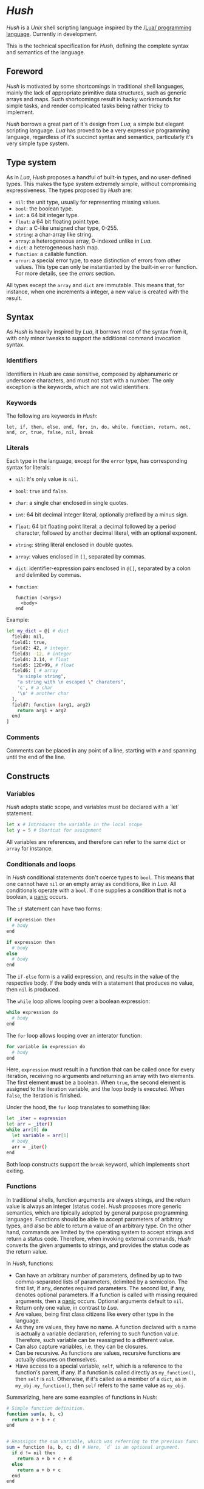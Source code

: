 #+html: <img src="images/logo.png" alt="Logo" align="right" width="125">

* /Hush/
  /Hush/ is a /Unix/ shell scripting language inspired by the /[[http://www.lua.org/][Lua/ programming
  language]]. Currently in development.

  This is the technical specification for /Hush/, defining the complete syntax and semantics
  of the language.
** Foreword
   /Hush/ is motivated by some shortcomings in traditional shell languages, mainly the lack
   of appropriate primitive data structures, such as generic arrays and maps. Such
   shortcomings result in hacky workarounds for simple tasks, and render complicated tasks
   being rather tricky to implement.

   /Hush/ borrows a great part of it's design from /Lua/, a simple but elegant scripting
   language. /Lua/ has proved to be a very expressive programming language, regardless of
   it's succinct syntax and semantics, particularly it's very simple type system.
** Type system
   As in /Lua/, /Hush/ proposes a handful of built-in types, and no user-defined types. This
   makes the type system extremely simple, without compromising expressiveness. The types
   proposed by /Hush/ are:
   - =nil=: the unit type, usually for representing missing values.
   - =bool=: the boolean type.
   - =int=: a 64 bit integer type.
   - =float=: a 64 bit floating point type.
   - =char=: a C-like unsigned char type, 0-255.
   - =string=: a char-array like string.
   - =array=: a heterogeneous array, 0-indexed unlike in /Lua/.
   - =dict=: a heterogeneous hash map.
   - =function=: a callable function.
   - =error=: a special error type, to ease distinction of errors from other values. This
     type can only be instantianted by the built-in =error= function. For more details, see
     the [[*Errors][errors]] section.

   All types except the ~array~ and ~dict~ are immutable. This means that, for instance, when
   one increments a integer, a new value is created with the result.
** Syntax
   As /Hush/ is heavily inspired by /Lua/, it borrows most of the syntax from it, with only
   minor tweaks to support the additional command invocation syntax.
*** Identifiers
    Identifiers in /Hush/ are case sensitive, composed by alphanumeric or underscore
    characters, and must not start with a number. The only exception is the keywords,
    which are not valid identifiers.
*** Keywords
    The following are keywords in /Hush/:
    : let, if, then, else, end, for, in, do, while, function, return, not, and, or, true, false, nil, break
*** Literals
    Each type in the language, except for the =error= type, has corresponding syntax for
    literals:
    - =nil=: It's only value is ~nil~.
    - =bool=: ~true~ and ~false~.
    - =char=: a single char enclosed in single quotes.
    - =int=: 64 bit decimal integer literal, optionally prefixed by a minus sign.
    - =float=: 64 bit floating point literal: a decimal followed by a period character,
      followed by another decimal literal, with an optional exponent.
    - =string=: string literal enclosed in double quotes.
    - =array=: values enclosed in =[]=, separated by commas.
    - =dict=: identifier-expression pairs enclosed in =@[]=, separated by a colon and
      delimited by commas.
    - =function=:
      : function (<args>)
      :   <body>
      : end

    Example:
    #+begin_src bash
      let my_dict = @[ # dict
        field0: nil,
        field1: true,
        field2: 42, # integer
        field3: -12, # integer
        field4: 3.14, # float
        field5: 12E+99, # float
        field6: [ # array
          "a simple string",
          "a string with \n escaped \" charaters",
          'c', # a char
          '\n' # another char
        ],
        field7: function (arg1, arg2)
          return arg1 + arg2
        end
      ]
    #+end_src
*** Comments
    Comments can be placed in any point of a line, starting with =#= and spanning until the
    end of the line.
** Constructs
*** Variables
    /Hush/ adopts static scope, and variables must be declared with a `let` statement.
    #+begin_src bash
      let x # Introduces the variable in the local scope
      let y = 5 # Shortcut for assignment
    #+end_src

    All variables are references, and therefore can refer to the same ~dict~ or ~array~ for
    instance.
*** Conditionals and loops
    In /Hush/ conditional statements don't coerce types to =bool=. This means that one cannot
    have =nil= or an empty array as conditions, like in /Lua/. All conditionals operate with a
    =bool=. If one supplies a condition that is not a boolean, a [[#Panics][panic]] occurs.

    The =if= statement can have two forms:
    #+begin_src bash
      if expression then
        # body
      end

      if expression then
        # body
      else
        # body
      end
    #+end_src
    The =if-else= form is a valid expression, and results in the value of the respective
    body. If the body ends with a statement that produces no value, then =nil= is produced.

    The =while= loop allows looping over a boolean expression:
    #+begin_src bash
      while expression do
        # body
      end
    #+end_src

    The =for= loop allows looping over an interator function:
    #+begin_src bash
      for variable in expression do
        # body
      end
    #+end_src
    Here, =expression= must result in a function that can be called once for every
    iteration, receiving no arguments and returning an array with two elements. The first
    element *must* be a boolean. When =true=, the second element is assigned to the iteration
    variable, and the loop body is executed. When =false=, the iteration is finished.

    Under the hood, the =for= loop translates to something like:
    #+begin_src bash
      let _iter = expression
      let arr = _iter()
      while arr[0] do
        let variable = arr[1]
        # body
        arr = _iter()
      end
    #+end_src

    Both loop constructs support the =break= keyword, which implements short exiting.
*** Functions
    In traditional shells, function arguments are always strings, and the return value is
    always an integer (status code). /Hush/ proposes more generic semantics, which are
    tipically adopted by general purpose programming languages. Functions should be able
    to accept parameters of arbitrary types, and also be able to return a value of an
    arbitrary type. On the other hand, commands are limited by the operating system to
    accept strings and return a status code. Therefore, when invoking external commands,
    /Hush/ converts the given arguments to strings, and provides the status code as the
    return value.

    In /Hush/, functions:
    - Can have an arbitrary number of parameters, defined by up to two comma-separated
      lists of parameters, delimited by a semicolon. The first list, if any, denotes
      required parameters. The second list, if any, denotes optional parameters. If a
      function is called with missing required arguments, then a [[#Panics][panic]] occurs. Optional
      arguments default to ~nil~.
    - Return only one value, in contrast to /Lua/.
    - Are values, being first class citizens like every other type in the language.
    - As they are values, they have no name. A function declared with a name is actually a
      variable declaration, referring to such function value. Therefore, such variable can
      be reassigned to a different value.
    - Can also capture variables, i.e. they can be closures.
    - Can be recursive. As functions are values, recursive functions are actually closures
      on themselves.
    - Have access to a special variable, ~self~, which is a reference to the function's
      parent, if any. If a function is called directly as ~my_function()~, then ~self~ is
      ~nil~. Otherwise, if it's called as a member of a ~dict~, as in ~my_obj.my_function()~,
      then ~self~ refers to the same value as ~my_obj~.

    Summarizing, here are some examples of functions in /Hush/:
    #+begin_src bash
      # Simple function definition.
      function sum(a, b, c)
        return a + b + c
      end


      # Reassigns the sum variable, which was referring to the previous function.
      sum = function (a, b, c; d) # Here, `d` is an optional argument.
        if d != nil then
          return a + b + c + d
        else
          return a + b + c
        end
      end


      function sum(a)
        return function(b) # Closure!
          return a + b  # Here, `a` is captured from the outer scope.
        end
      end


      # Simple recursive function.
      function factorial(n)
        if n < 2 then
          return 1
        else
          return n * factorial(n - 1)
        end
      end


      # A member function.
      my_obj = @[
        value: 5,

        method: function()
          if self != nil then
            return self.value
          else
            return 0
          end
        end,
      ]

      my_obj.method() # Returns 5

      fun = my_obj.method

      fun() # Returns 0
    #+end_src
*** Expressions
    In traditional shells, expressions produce two results that can be manipulated by the
    language: the standard output (/stdin/stderr/), and a status code. The output can be
    captured by the ~$()~ operator, and the status code is immediately available through the
    ~$?~ variable.
**** Commands
     In /Hush/, command blocks are enclosed in ~{}~. Individual commands must end with a
     semicolon, except for the last command in the block. This can be annoying for simple
     commands, but it allows one to split a command across multiple lines interspersed
     with comments, which is currently impossible in /Bash/, for instance.

     #+begin_src bash
       {
         docker create
                --name $container
                -i -a STDIN -a STDOUT -a STDERR # attach all stdio
                -v $pwd:/my/project:ro # mount the source code as a read-only volume
                my-image:latest;


         rsync -av --delete --delete-excluded
                # version control directories:
                --exclude='.git/'
                --exclude='.svn/'
                # build directories:
                --exclude='.stack-work/'
                --exclude='.ccls-cache/'
                --exclude='target/'
                --exclude='bin/'
                --exclude='obj/'
                # don't backup series or torrents:
                --exclude='series/'
                --exclude='torrents/'
                ~/ /mnt/backup 2>1
           | tee rsync.log;


         list-musics
           | xargs --null -- mediainfo --Output='Audio;%Duration%\n' # get duration in miliseconds
           | awk NF # remove empty lines
           | paste -s -d + # join lines with +
           | bc # eval the resulting expression
       }
     #+end_src
***** Results and Errors
      The result of a command invocation and execution is the status code if =0=, or an
      =error= otherwise. The resulting =error= will contain the =status= field in it's
      context. In pipelines, the result is an array of the results of each individual
      command.

      The result of a command block is an array of results, or a single result if there is
      a single command/pipeline.

      By default, if a command or a pipeline produces an =error=, /Hush/ will interrupt the
      execution of the current command block. This behavior is similar to /Bash/'s ~set -e~.
      To prevent this, one can use the =?= operator after a command/pipeline, and /Hush/ will
      proceed even if the result is an =error=.

      Example:
      #+begin_src bash
        let results = {
          # (A)
          cat /etc/shadow ?; # Should error with permission denied, but won't abort the command block.

          # (B) The following pipeline will contain an error, but the command block won't be aborted.
          echo Hello world!
            | cat
            | cat /dev/shadow # Should error with permission denied.
            | cat ?;

          # (C)
          echo Hello world!; # Should succeed, resulting in 0.

          # (D) Should error, aborting the command block.
          echo Hello world!
            | cat /dev/shadow # Should error with permission denied.
            | cat;

          # (E)
          echo Foo Bar; # Won't be executed, because an error has caused the abortion of the command block.
        }

        let result

        # (A): Permission denied.
        result = results[0]
        type(result) == "error"
        result.status == 1 # Cat returns 1 when permission denied.

        # (B): Array containing results of each command in the pipeline.
        result = results[1]
        type(result) == "array"
        result[0] == 0 # Success.
        result[1] == 0 # Success.
        type(result[2]) == "error" # Permission denied.
        result[3] == 0 # Success.

        # (C): Success.
        result = result[2]
        result == 0

        # (D): array containing results of each command in the pipeline.
        result = result[3]
        type(result) == "array"
        result[0] == 0 # Success.
        type(result[1]) == "error" # Permission denied.
        result[2] == 0 # Success.

        # (E): Due to the previous failured not guarded by the ? operator, the last command in the
        # block didn't get to execute.
        std.length(results) == 4
      #+end_src
***** Command lookup
      If the command name contains a path separator (=/=), /Hush/ will attempt to execute the
      respective file, if any. Otherwise, /Hush/ will look up the command in the following
      order:
      1. Aliases: command aliases defined by the user.
      2. Built-in commands: commands which are not external programs, but are implemented by
         /Hush/, like =cd= and =echo=.
      3. Executables in =$PATH=, respecting the list order

      If there is no such command, or the command cannot be executed, it results in an
      =error=, and /Hush/ outputs the error description to /stderr/.
***** Arguments
      Command arguments are separated by spaces. Backslash-escaped spaces are not
      considered separators, but argument text. Variables can be accessed by prefixing
      their identifier with =$=, or surrounding with =${}=, and are expanded with the following
      rules:
      1. =nil=, =bool=, =char=, =int=, =float=, =string=: converted to string using =tostring()=, passed
         as a *single* argument, regardless of containing spaces, asterisks, and whatnot.
      2. =array=: each element will be converted to a *single* argument, using the first and
         third rules. If the array is empty, no argument is produced. This way, arrays can
         be used to programmatically build lists of command arguments.
      3. =dict=, =function=, =error=: won't be converted, causing a [[#Panics][panic]] instead.
      Attempting to access an undeclared variable results in a [[#Panics][panic]].

      Single quotes delimit literals *without* interpolation, while double quotes allow
      interpolation. Inside double quotes, variables can be accessed with =$= or =${}=, to
      allow consecutive word characters. As an example, all of the following produce a
      single argument to =echo=:
      #+begin_src bash
        let file = "/etc/myconfig"

        {
          echo $file; # /etc/myconfig

          echo '$file'; # $file
          echo '/usr'$file'uration'; # /usr/etc/myconfiguration

          echo "$file"; # /etc/myconfig
          echo "${file}"; # /etc/myconfig
          echo "/usr${file}uration"; # /usr/etc/myconfiguration
        }
      #+end_src

      In /Hush/, there is no such thing as implicitly expanding or globbing the contents of a
      variable.

      /Hush/ performs tree types of expansion for unquoted literal arguments.
      1. *Tilde expansion*:

         Any argument starting with =~/= will have such prefix expanded to =$HOME/=.
      2. *Brace expansion*:

         Arguments containing unescaped brace-enclosed lists will be expanded to an array
         of strings, regardless of existing file paths. The brace syntax allows two forms:
         - ={a,b,,'c'}=: two or more comma-separated strings, which can be empty or
           quoted. One argument will be generated for each string.
         - ={1..10}=: two integers separated by =..=, denoting a sequence. One argument will
           be generated for each element of the sequence.

         Examples:
         - =dir/file{,.jpg,'.png'}= -> =[ "dir/file", "dir/file.jpg", "dir/file.png" ]=
         - =dir/file-{3..1}.txt= -> =[ "dir/file-3.txt", "dir/file-2.txt", "dir/file-1.txt" ]=
      3. *Filename expansion*:

         Arguments containing any of the following patterns, when unescaped, will be
         expanded to an alphabetically sorted array of existing file paths, matched by the
         respective regular expression construct:
         - =*= -> =[^/]*=
         - =?= -> =[^/]=
         - =[= ... =]= -> =[= ... =]=

         Example: =some/*/path*/with/patterns/[1-9].???= will match paths with the following
         regex:
         : some/[^/]*/path[^/]*/with/patterns/[1-9].[^/][^/][^/]

         Hidden files (whose name starts with a dot) *are matched by default*, as opposed to
         /Bash/. Directory references (=.=, =..=) are not matched. Relative paths are expanded
         with a =./= prefix, in order to prevent flag injection vulnerabilities. ¹

      When the expansion results in an array, such array is converted to arguments
      according to the rules described in [[#Commands][Commands]].

      While brace and filename expansion may not be used simultaneously in the same
      argument, tilde expansion can be used with both.

      1: As in =chown my-user *=, when there is a file named =--reference=/home/other-user/=.

***** Redirection
      Traditional shells implement multiple operators for redirecting file descriptors. In
      /Bash/, for instance, there are [[https://www.gnu.org/software/bash/manual/html_node/Redirections.html][at least 10 such operators]], which implement quite
      specific behavior. To keep things simple, /Hush/ proposes only four redirection
      operators:
      - ~command < filename~: opens /stdin/ as a reference to the given filename.
      - ~command << string~: opens /stdin/ as a pipe containing the given string.
      - ~command fd> fd2~ or ~command fd> filename~: opens =fd= as a reference to the same file
        of =fd2=, or as a reference to the given filename. =fd= defaults to =1= (/stdout/) when
        omitted. The target file is created if it doesn't exists, or truncated otherwise.
      - ~command fd>> file~: opens =fd= as a reference to the given filename. =fd1= defaults to
        =1= (/stdout/) when omitted. The target file is created if it doesn't exists, or
        appended-to otherwise.

      Literal file descriptors are denoted by a single number, according to the following table:
      | File   | Number |
      |--------+--------|
      | /stdin/  |      0 |
      | /stdout/ |      1 |
      | /stderr/ |      2 |
      If one desires to redirect to a file named "2", quotes must be used:
      #+begin_src bash
        { command > "2" }
      #+end_src

      Filenames may be supplied through variables, but not file descriptors:
      #+begin_src bash
        let var = 2
        { command > $var } # Redirects to a file named "2"
      #+end_src

      Contrary to traditional shells, redirection operators must be placed after all of
      the supplied arguments for a command. This aims to assure that no redirection can go
      unnoticed when there are many arguments. The redirection operator has higher
      precedence than the [[#Piping][pipe]] operator.

      If any of the I/O operations regarding redirections fails, the target command is not
      executed, and an =error= is produced.
***** Piping
      Commands can be chained into pipelines using the =|= operator, which connects the left
      hand side's =stdout= to the right hand side's =stdin= using a unix [[https://pubs.opengroup.org/onlinepubs/009604499/functions/pipe.html][pipe]]. While the =|=
      operator is left associative, all commands in a pipeline are executed concurrently.
      /Hush/ awaits all processes to finish, producing an array with the result of all
      commands in the pipeline.

      Here are some insightful examples of such behavior:
      - The following pipeline:
        #+begin_src bash
          { ps aux | cat | cat | cat | grep 'cat' }
        #+end_src
        May output something like:
        #+begin_example
          91632  0.0  0.0   5492   676 pts/3    S+   19:03   0:00 cat
          91633  0.0  0.0   5492   680 pts/3    S+   19:03   0:00 cat
          91634  0.0  0.0   5492   684 pts/3    S+   19:03   0:00 cat
          91635  0.0  0.0   6396  2316 pts/3    S+   19:03   0:00 grep cat
        #+end_example
        Which indicates that all =cat= programs were already running when =ps= fetched the
        process list.
      - The following command outputs an infinite stream of zeroes:
        #+begin_src bash
          { cat /dev/zero | tr '\0' '0' }
        #+end_src
        But when piped to the =head= command, all involved programs terminate:
        #+begin_src bash
          { cat /dev/zero | tr '\0' '0' | head -c 20 }
        #+end_src
        Because when =head= closes it's side of the pipe, attempts to write from the other
        programs result in =SIGPIPE=.

      If any of the I/O operations regarding the pipes fails, none of the target command
      are executed, and an =error= is produced instead.
***** Capturing output
      The capture operator (~${}~ in /Hush/) adopts more flexible semantics than those of
      traditional shells. Instead of resulting in the command's /stdout/, the result is a
      ~dict~ containing three fields: a =string= for /stdout/, a =string= for /stderr/, and the
      result status. This enables acessing both /stdout/ and /stderr/ separately, as well as
      the result status, all with value semantics. If one cares only about the /stdout/ for
      instance, direct access can be used, without requiring any intermediate variables:
      #+begin_src bash
        ${date --iso-8061}.stdout
      #+end_src

      To pass the output as arguments to other commands, one needs intermediate variables,
      as opposed to traditional shells.

      /Bash/:
      #+begin_src bash
        tee $(date --iso-8601)
      #+end_src

      /Hush/:
      #+begin_src bash
        let date = ${date --iso-8601}.stdout
        { tee $date }
      #+end_src

      If any of the I/O operations regarding capturing fails, the target command is not
      executed, and an =error= is produced.
***** Asynchronous commands
      Shells like /Ksh/, /Zsh/ and /Bash/ support asynchronous commands through the =coproc=
      keyword and the =&= operator, also providing the =wait= built-in for joining such
      coprocesses. In such shells, the /pid/ of a asynchronous command is immediately
      available through the =$!= variable.

      Bash:
      #+begin_src bash
        # Array variable to capture the pids of all spawned tasks
        declare -A pids

        one long running command &
        pids+=($!)

        another long running command &
        pids+=($!)

        yet another long running command &
        pids+=($!)

        # Give jobs some time to complete
        sleep 2000

        status=0

        for pid in $pids; do
          if ps -p $pid > /dev/null; then
            # Job is stil running, abort...
            kill $pid
            status=1
          else
            # Job finished, check if succeeded:
            if ! wait $pid; then
              status=$?
            fi
          fi
        done

        exit $status
      #+end_src

      /Hush/ proposes a different approach, allowing one to launch a command block
      asynchronously, and have immediate access to the operations regarding such job. When
      a command block is delimited with the =&{}= operator, the block is executed
      asynchronously, and the resulting value of the expression is a =dict= with a set of
      values and functions to operate on the job:
      - ~pid~: the job's =pid=. You are unlikely to need this field in practice.
      - ~running()~: returns a =bool= indicating whether the job is still running.
      - ~abort()~: aborts the job, killing any child processes.
      - ~join()~: like /Bash/'s =wait=, blocks until the job is finished, and returns the
        command block result.

      Hush:
      #+begin_src bash
        # Array variable to capture the pids of all spawned tasks
        let jobs = []

        let job = &{ one long running command }
        jobs.push(job)

        job = &{ another long running command }
        jobs.push(job)

        job = &{ yet another long running command }
        jobs.push(job)

        # Give jobs some time to complete
        std.sleep(2000)

        let status = 0

        for job in iter(jobs) do
          if job.running() then
            # Job is stil running, abort...
            job.abort()
            status = 1
          else
            # Job finished, check if succeeded:
            let job_result = job.join()
            if type(job_result) == "error" then
              print("Failed to execute job:")
			        print(job_result)
            end
          end
        end
      #+end_src
**** Function calls
     Functions in /Hush/ can be called using the ~()~ operator. Like in the function
     declaration, the function call operator receives required and optional arguments,
     using the exact same syntax.
***** Redirection, capturing, piping and asynchronous execution
      In /Hush/, there is currently no way of capturing, piping or redirecting the output of
      shell functions. This is due to the fact that pipes in particular have concurrent
      semantics, i.e., each component (command or function) in the pipeline runs
      concurrently. This would be problematic for /Hush/ functions because they can reference
      outter variables through parameters and closures, and consequently mutate their
      values. Therefore, two functions in a pipeline could access the same variable
      concurrently, potentially causing a data race.

      There are plans to include such features in the future, by the means of cloning all
      parameters and closures to piped and asynchronous functions, therefore inhibiting
      data races. But this has to be more carefully designed before we can settle for
      anything.
** Errors
   /Hush/ provides two mechanisms for errors. The =error= type allows one to construct and
   manipulate *recoverable* errors, which can be detected and handled. Panics, on the other
   hand, are *irrecoverable* errors, which result in abortion of the current script
   execution.
*** Recoverable errors
    /Hush/ provides the =error= built-in function to construct values of the =error= type. This
    mechanism should be used for reporting and handling errors. Command blocks and
    built-in functions will report errors by returning values of such type, instead of the
    expected return value.
    #+begin_src bash
      let result = std.cd("/non-existing/directory")

      if type(result) == "error" then
         print("Failed to change directory:")
         print(result)
      end
    #+end_src

    The =error= built-in will produce an =error= providing:
    - A message, supplied by the caller.
    - An optional context, supplied by the caller. Useful for attaching related data.
    - An automatically generated backtrace.

    Examples of recoverable errors:
    - =file not found=
    - =permission error=
    - =invalid format=
    - =command not found=
    - =command returned non-zero exit status=
*** Panics
    Panics are *irrecoverable* errors, due to invalid program logic. When a panic occurs,
    /Hush/ halts the current script execution, and prints an error description message along
    with a stack trace to /stderr/.

    Examples of errors that cause a panic:
    - =syntax error=
    - =integer division by zero=
    - =index out of bounds=
    - =attempt to call a value that is not a function=
    - =missing mandatory arguments=
** Built-ins
   /Hush/ provides built-in functions for common tasks, and built-in commands for tasks that
   cannot be performed by external commands.
*** Functions
    /Hush/ provides a top-level =dict= named =std=, which contains all built-in functions:
    - =cd(dir)=: if =dir= is a =string=, attempts to change the shell's current working
      directory, returning an error on failure. [[#Panics][Panics]] otherwise.
    - =error(description; context)=: returns a value of type =error=, containing the given
      description, a backtrace, and the optional context. If =description= is not a =string=,
      or =context= is not =nil= or a =dict=, then a [[#Panics][panic]] occurs.
    - =exit(status)=: if =status= is an =int=, exits the shell, returning the given status to
      the operating system. [[#Panics][Panics]] otherwise.
    - ~glob(value)~: If =value= is a string, performs path expansion, producing a possibly
      empty array of strings. [[#Panics][Panics]] otherwise.
    - ~iter(value)~: if =value= is a =string=, =array= or =dict=, returns a function that iterates
      through it's elements. [[#Panics][Panics]] otherwise. See the [[#Conditionals-and-loops][Conditionals and loops]] section
      for more details on iterator functions.
    - ~length(value)~: if =value= is a =string=, =array= or =dict=, returns the number of
      elements. [[#Panics][Panics]] otherwise.
    - ~print(; value)~: if =value= is not =nil=, converts it to string using =tostring=, then
      writes to =stdout=, followed by a line break. Prints an empty string otherwise.
    - =sleep(miliseconds)=: if =miliseconds= is an =int=, sleeps for the given duration. [[#Panics][Panics]]
      otherwise.
    - ~tostring(value)~: converts =value= to string, using the following rules:
      + =nil=, =bool=, =char=, =int=, =float=, =string=: traditional representation, without quotes.
      + =function=: returns "<function>".
      + =array=, =dict=: recursively dump the inner values, delimited with the respective
        literal syntax.
      + =error=: formats the error description message, along with the context if any.
    - =type(value)=: returns a string describing the type of =value=.
      #+begin_src bash
        let val = "this is a string"
        type(val) == "string" # true
      #+end_src

      Attempts to change the values of the =std= =dict= result in undefined behavior.
*** Commands
    /Hush/ provides only a handful built-in commands, which provide functionality that is
    impossible to be implemented by external programs:
    - =alias=: Creates an alias, to take part in [[#Command-lookup][command lookup]]. The first argument is the
      alias name, and the following arguments are the aliased command and arguments. The
      alias name cannot contain a path separator (=/=). Example:
      #+begin_src bash
        { alias ll ls --color=auto -lh --time-style long-iso --group-directories-first }
      #+end_src
    - =cd=: The first and only argument is the directory to be accessed. If the directory
      does not exists, or cannot be accessed, =cd= prints an error description to /stderr/,
      and returns =1=. Example:
      #+begin_src bash
        { cd /home/my-username/ }
      #+end_src

      Note that both the =alias= and =cd= built-ins perform side-effects in the shell's
      execution context, and therefore cannot be used in concurrent constructs, such as
      [[#Piping][piping]] and [[#Asynchronous-commands][asynchronous commands]]. They also can't take part in [[#Redirection][redirection]] and
      [[#Capturing-output][capturing]]. Attempts to use built-in commands with any of these constructs will
      result in a [[#Panics][panic]].
** Object model
   /Hush/ mainly focuses on functional programming, but also supports some sort of object
   oriented programming. While /Lua/ proposes the /metatable/ mechanism to add sofisticated dynamics
   to /tables/, /Hush/ adopts simpler semantics, having /dicts/ as plain key-value stores.

   Functions can act as methods by using the ~self~ operator, as described
   previously. Objects can be defined as /dicts/ with member functions, which can be defined
   by a constructor function.

   Hush:
   #+begin_src bash
     function MyCounter(initial_value) # MyCounter is a function that represents a Class.
       let increment = function()
         self._value += 1
       end

       let get = function()
         return self._value
       end

       return @[
         _value: initial_value, # Public field.
         # These methods could be implemented here as well.
         # Remeber, functions are nothing but values.
         increment: increment, # Method
         get: get,             # Method
       ]
     end


     let counter = MyCounter(0)
     counter.increment()
     counter.increment()
     counter.get() # Returns 2


     function StepCounter(initial_value, step)
       # This function captures the `step` variable, which acts as a private field.
       let increment = function()
         self._value += step
       end

       let print = function()
         print(self.get())
       end

       let counter = MyCounter(initial_value) # Inheritance
       counter.print = print # Additional method
       counter.increment = increment # Method overriding
       return counter
     end


     let counter = StepCounter(0, 2)
     counter.increment()
     counter.increment()
     counter.print() # Prints 4
   #+end_src
